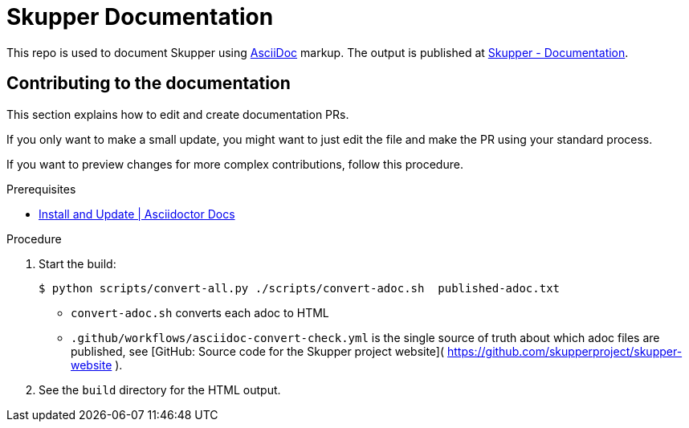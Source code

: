 = Skupper Documentation

This repo is used to document Skupper using https://docs.asciidoctor.org/asciidoc/latest/[AsciiDoc] markup.
The output is published at link:https://skupper.io/docs/index.html[Skupper - Documentation].


== Contributing to the documentation

This section explains how to edit and create documentation PRs.

If you only want to make a small update, you might want to just edit the file and make the PR using your standard process.

If you want to preview changes for more complex contributions, follow this procedure.

.Prerequisites

* link:https://docs.asciidoctor.org/asciidoctor/latest/install/[Install and Update | Asciidoctor Docs] 

.Procedure 


. Start the build:
+
----
$ python scripts/convert-all.py ./scripts/convert-adoc.sh  published-adoc.txt
----

* `convert-adoc.sh` converts each adoc to HTML
* `.github/workflows/asciidoc-convert-check.yml` is the single source of truth about which adoc files are published, see [GitHub: Source code for the Skupper project website]( https://github.com/skupperproject/skupper-website ).


. See the `build` directory for the HTML output.
